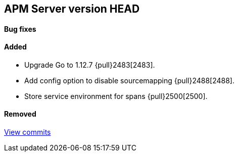 [[release-notes-head]]
== APM Server version HEAD

[float]
==== Bug fixes

[float]
==== Added
- Upgrade Go to 1.12.7 {pull}2483[2483].
- Add config option to disable sourcemapping {pull}2488[2488].
- Store service environment for spans {pull}2500[2500].

[float]
==== Removed

https://github.com/elastic/apm-server/compare/7.3\...master[View commits]
